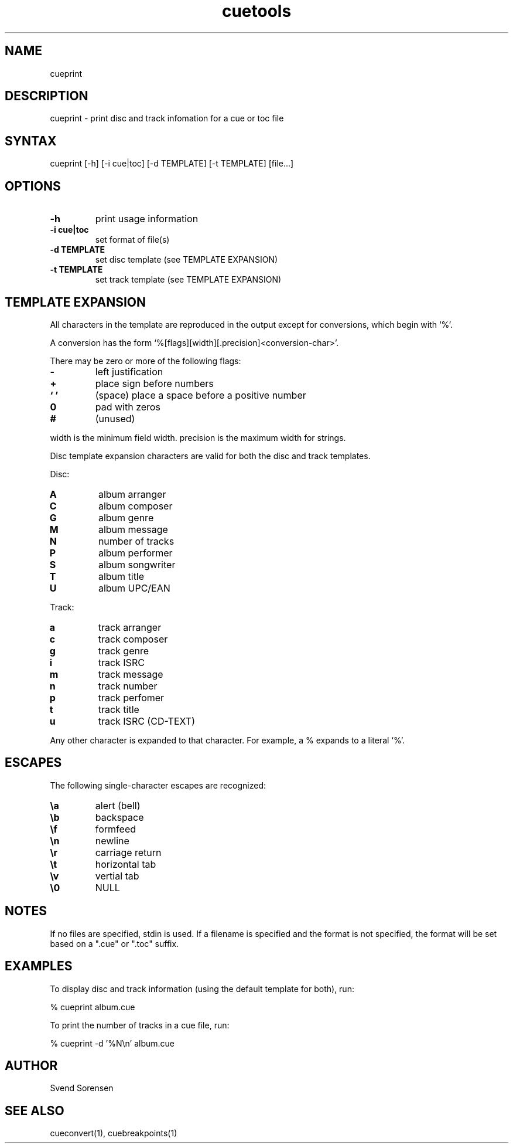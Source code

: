 .TH cuetools 1
.SH NAME
cueprint
.SH DESCRIPTION
cueprint \- print disc and track infomation for a cue or toc file
.SH SYNTAX
cueprint [\-h] [\-i cue|toc] [\-d TEMPLATE] [\-t TEMPLATE] [file...]
.SH OPTIONS
.TP
.B \-h
print usage information
.TP
.B \-i cue|toc
set format of file(s)
.TP
.B \-d TEMPLATE
set disc template (see TEMPLATE EXPANSION)
.TP
.B \-t TEMPLATE
set track template (see TEMPLATE EXPANSION)
.SH TEMPLATE EXPANSION
All characters in the template are reproduced in the output except for conversions, which begin with `%'.
.PP
A conversion has the form `%[flags][width][.precision]<conversion\-char>'.
.PP
There may be zero or more of the following flags:
.TP
.B \-
left justification
.TP
.B +
place sign before numbers
.TP
.B ` '
(space) place a space before a positive number
.TP
.B 0
pad with zeros
.TP
.B #
(unused)
.PP
width is the minimum field width.  precision is the maximum width for strings.
.PP
Disc template expansion characters are valid for both the disc and track templates.
.PP
Disc:
.TP
.B A
album arranger
.TP
.B C
album composer
.TP
.B G
album genre
.TP
.B M
album message
.TP
.B N
number of tracks
.TP
.B P
album performer
.TP
.B S
album songwriter
.TP
.B T
album title
.TP
.B U
album UPC/EAN
.PP
Track:
.TP
.B a
track arranger
.TP
.B c
track composer
.TP
.B g
track genre
.TP
.B i
track ISRC
.TP
.B m
track message
.TP
.B n
track number
.TP
.B p
track perfomer
.TP
.B t
track title
.TP
.B u
track ISRC (CD-TEXT)
.PP
Any other character is expanded to that character.  For example, a % expands to a literal `%'.
.SH ESCAPES
The following single-character escapes are recognized:
.TP
.B \ea
alert (bell)
.TP
.B \eb
backspace
.TP
.B \ef
formfeed
.TP
.B \en
newline
.TP
.B \er
carriage return
.TP
.B \et
horizontal tab
.TP
.B \ev
vertial tab
.TP
.B \e0
NULL
.SH NOTES
If no files are specified, stdin is used.  If a filename is specified and the format is not specified, the format will be set based on a ".cue" or ".toc" suffix.
.SH EXAMPLES
To display disc and track information (using the default template for both), run:
.PP
% cueprint album.cue
.PP
To print the number of tracks in a cue file, run:
.PP
% cueprint -d '%N\en' album.cue
.SH AUTHOR
Svend Sorensen
.SH "SEE ALSO"
cueconvert(1),
cuebreakpoints(1)
